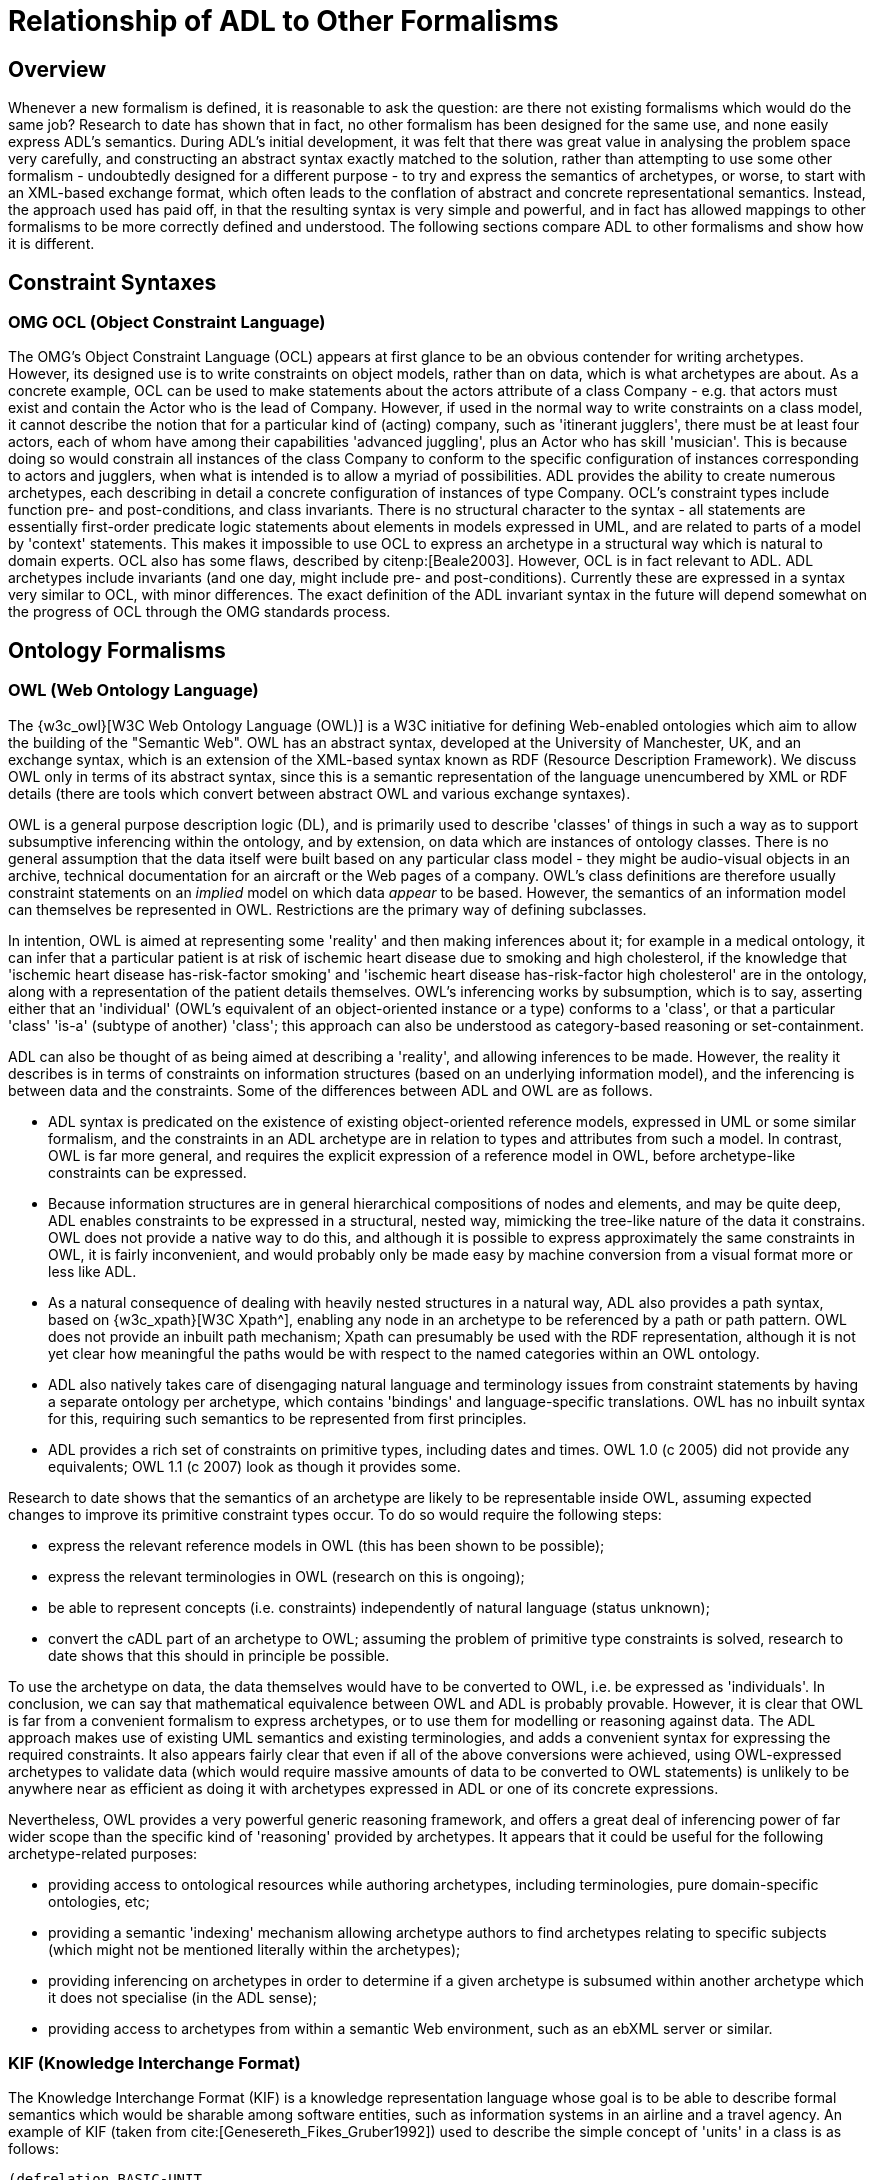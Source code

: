 [appendix]
= Relationship of ADL to Other Formalisms

== Overview

Whenever a new formalism is defined, it is reasonable to ask the question: are there not existing formalisms which would do the same job? Research to date has shown that in fact, no other formalism has been designed for the same use, and none easily express ADL's semantics. During ADL's initial development, it was felt that there was great value in analysing the problem space very carefully, and constructing an abstract syntax exactly matched to the solution, rather than attempting to use some other formalism - undoubtedly designed for a different purpose - to try and express the semantics of archetypes, or worse, to start with an XML-based exchange format, which often leads to the conflation of abstract and concrete representational semantics. Instead, the approach used has paid off, in that the resulting syntax is very simple and powerful, and in fact has allowed mappings to other formalisms to be more correctly defined and understood. The following sections compare ADL to other formalisms and show how it is different.

== Constraint Syntaxes

=== OMG OCL (Object Constraint Language)

The OMG's Object Constraint Language (OCL) appears at first glance to be an obvious contender for writing archetypes. However, its designed use is to write constraints on object models, rather than on data, which is what archetypes are about. As a concrete example, OCL can be used to make statements about the actors attribute of a class Company - e.g. that actors must exist and contain the Actor who is the lead of Company. However, if used in the normal way to write constraints on a class model, it cannot describe the notion that for a particular kind of (acting) company, such as 'itinerant jugglers', there must be at least four actors, each of whom have among their capabilities 'advanced juggling', plus an Actor who has skill 'musician'. This is because doing so would constrain all instances of the class Company to conform to the specific configuration of instances corresponding to actors and jugglers, when what is intended is to allow a myriad of possibilities. ADL provides the ability to create numerous archetypes, each describing in detail a concrete configuration of instances of type Company.  OCL's constraint types include function pre- and post-conditions, and class invariants. There is no structural character to the syntax - all statements are essentially first-order predicate logic statements about elements in models expressed in UML, and are related to parts of a model by 'context' statements.  This makes it impossible to use OCL to express an archetype in a structural way which is natural to domain experts. OCL also has some flaws, described by citenp:[Beale2003].  However, OCL is in fact relevant to ADL. ADL archetypes include invariants (and one day, might include pre- and post-conditions). Currently these are expressed in a syntax very similar to OCL, with minor differences. The exact definition of the ADL invariant syntax in the future will depend somewhat on the progress of OCL through the OMG standards process.

== Ontology Formalisms

=== OWL (Web Ontology Language)

The {w3c_owl}[W3C Web Ontology Language (OWL)] is a W3C initiative for defining Web-enabled ontologies which aim to allow the building of the "Semantic Web". OWL has an abstract syntax, developed at the University of Manchester, UK, and an exchange syntax, which is an extension of the XML-based syntax known as RDF (Resource Description Framework). We discuss OWL only in terms of its abstract syntax, since this is a semantic representation of the language unencumbered by XML or RDF details (there are tools which convert between abstract OWL and various exchange syntaxes).

OWL is a general purpose description logic (DL), and is primarily used to describe 'classes' of things in such a way as to support subsumptive inferencing within the ontology, and by extension, on data which are instances of ontology classes. There is no general assumption that the data itself were built based on any particular class model - they might be audio-visual objects in an archive, technical documentation for an aircraft or the Web pages of a company. OWL's class definitions are therefore usually constraint statements on an _implied_ model on which data _appear_ to be based. However, the semantics of an information model can themselves be represented in OWL. Restrictions are the primary way of defining subclasses.

In intention, OWL is aimed at representing some 'reality' and then making inferences about it; for example in a medical ontology, it can infer that a particular patient is at risk of ischemic heart disease due to smoking and high cholesterol, if the knowledge that 'ischemic heart disease has-risk-factor smoking' and 'ischemic heart disease has-risk-factor high cholesterol' are in the ontology, along with a representation of the patient details themselves. OWL's inferencing works by subsumption, which is to say, asserting either that an 'individual' (OWL's equivalent of an object-oriented instance or a type) conforms to a 'class', or that a particular 'class' 'is-a' (subtype of another) 'class'; this approach can also be understood as category-based reasoning or set-containment.

ADL can also be thought of as being aimed at describing a 'reality', and allowing inferences to be made. However, the reality it describes is in terms of constraints on information structures (based on an underlying information model), and the inferencing is between data and the constraints. Some of the differences between ADL and OWL are as follows.

* ADL syntax is predicated on the existence of existing object-oriented reference models, expressed in UML or some similar formalism, and the constraints in an ADL archetype are in relation to types and attributes from such a model. In contrast, OWL is far more general, and requires the explicit expression of a reference model in OWL, before archetype-like constraints can be expressed.
* Because information structures are in general hierarchical compositions of nodes and elements, and may be quite deep, ADL enables constraints to be expressed in a structural, nested way, mimicking the tree-like nature of the data it constrains. OWL does not provide a native way to do this, and although it is possible to express approximately the same constraints in OWL, it is fairly inconvenient, and would probably only be made easy by machine conversion from a visual format more or less like ADL.
* As a natural consequence of dealing with heavily nested structures in a natural way, ADL also provides a path syntax, based on {w3c_xpath}[W3C Xpath^], enabling any node in an archetype to be referenced by a path or path pattern. OWL does not provide an inbuilt path mechanism; Xpath can presumably be used with the RDF representation, although it is not yet clear how meaningful the paths would be with respect to the named categories within an OWL ontology.
* ADL also natively takes care of disengaging natural language and terminology issues from constraint statements by having a separate ontology per archetype, which contains 'bindings' and language-specific translations. OWL has no inbuilt syntax for this, requiring such semantics to be represented from first principles.
* ADL provides a rich set of constraints on primitive types, including dates and times. OWL 1.0 (c 2005) did not provide any equivalents; OWL 1.1 (c 2007) look as though it provides some.

Research to date shows that the semantics of an archetype are likely to be representable inside OWL, assuming expected changes to improve its primitive constraint types occur. To do so would require the following steps:

* express the relevant reference models in OWL (this has been shown to be possible);
* express the relevant terminologies in OWL (research on this is ongoing);
* be able to represent concepts (i.e. constraints) independently of natural language (status unknown);
* convert the cADL part of an archetype to OWL; assuming the problem of primitive type constraints is solved, research to date shows that this should in principle be possible.

To use the archetype on data, the data themselves would have to be converted to OWL, i.e. be expressed as 'individuals'. In conclusion, we can say that mathematical equivalence between OWL and ADL is probably provable. However, it is clear that OWL is far from a convenient formalism to express archetypes, or to use them for modelling or reasoning against data. The ADL approach makes use of existing UML semantics and existing terminologies, and adds a convenient syntax for expressing the required constraints. It also appears fairly clear that even if all of the above conversions were achieved, using OWL-expressed archetypes to validate data (which would require massive amounts of data to be converted to OWL statements) is unlikely to be anywhere near as efficient as doing it with archetypes expressed in ADL or one of its concrete expressions.

Nevertheless, OWL provides a very powerful generic reasoning framework, and offers a great deal of inferencing power of far wider scope than the specific kind of 'reasoning' provided by archetypes. It appears that it could be useful for the following archetype-related purposes:

* providing access to ontological resources while authoring archetypes, including terminologies, pure domain-specific ontologies, etc;
* providing a semantic 'indexing' mechanism allowing archetype authors to find archetypes relating to specific subjects (which might not be mentioned literally within the archetypes);
* providing inferencing on archetypes in order to determine if a given archetype is subsumed within another archetype which it does not specialise (in the ADL sense);
* providing access to archetypes from within a semantic Web environment, such as an ebXML server or similar.

=== KIF (Knowledge Interchange Format)

The Knowledge Interchange Format (KIF) is a knowledge representation language whose goal is to be able to describe formal semantics which would be sharable among software entities, such as information systems in an airline and a travel agency. An example of KIF (taken from cite:[Genesereth_Fikes_Gruber1992]) used to describe the simple concept of 'units' in a class is as follows:

[source, lisp]
--------
(defrelation BASIC-UNIT
    (=> (BASIC-UNIT ?u) ; basic units are distinguished units of measure
        (unit-of-measure ?u)))

(deffunction UNIT*
        ; Unit* maps all pairs of units to units
    (=> (and (unit-of-measure ?u1) (unit-of-measure ?u2))
        (and (defined (UNIT* ?u1 ?u2)) (unit-of-measure (UNIT* ?u1 ?u2))))
            
        ; It is commutative
    (= (UNIT* ?u1 ?u2) (UNIT* ?u2 ?u1))
    
        ; It is associative
    (= (UNIT* ?u1 (UNIT* ?u2 ?u3))
        (UNIT* (UNIT* ?u1 ?u2) ?u3))
)

(deffunction UNIT^
        ; Unit^ maps all units and reals to units
    (=> (and (unit-of-measure ?u)
        (real-number ?r))
        (and (defined (UNIT^ ?u ?r)) (unit-of-measure (UNIT^ ?u ?r))))
        
        ; It has the algebraic properties of exponentiation
    (= (UNIT^ ?u 1) ?u)
    (= (unit* (UNIT^ ?u ?r1) (UNIT^ ?u ?r2)) (UNIT^ ?u (+ ?r1 ?r2)))
    (= (UNIT^ (unit* ?u1 ?u2) ?r)
    (unit* (UNIT^ ?u1 ?r) (UNIT^ ?u2 ?r)))
)
--------

It should be clear from the above that KIF is a definitional language - it defines all the concepts it mentions. However, the most common situation in which we find ourselves is that information models already exist, and may even have been deployed as software. Thus, to use KIF for expressing archetypes, the existing information model and relevant terminologies would have to be converted to KIF statements, before archetypes themselves could be expressed. This is essentially the same process as for expressing archetypes in OWL.

It should also be realised that KIF is intended as a knowledge exchange format, rather than a knowledge representation format, which is to say that it can (in theory) represent the semantics of any other knowledge representation language, such as OWL. This distinction today seems fine, since Web-enabled languages like OWL probably don't need an exchange format other than their XML equivalents to be shared. The relationship and relative strengths and deficiencies is explored by e.g. citenp:[Martin2003].

== XML-based Formalisms

=== XML-schema
Previously, archetypes have been expressed as XML instance documents conforming to W3C XML schemas, for example in the Good Electronic Health Record project (see citenp:[GeHR_AUS]). The schemas used in those projects correspond technically to the XML expressions of information model-dependent object models shown in The Archetypes: Technical Overview specification. XML archetypes are accordingly equivalent to serialised instances of the parse tree, i.e. particular ADL archetypes serialised from objects into XML instance.
